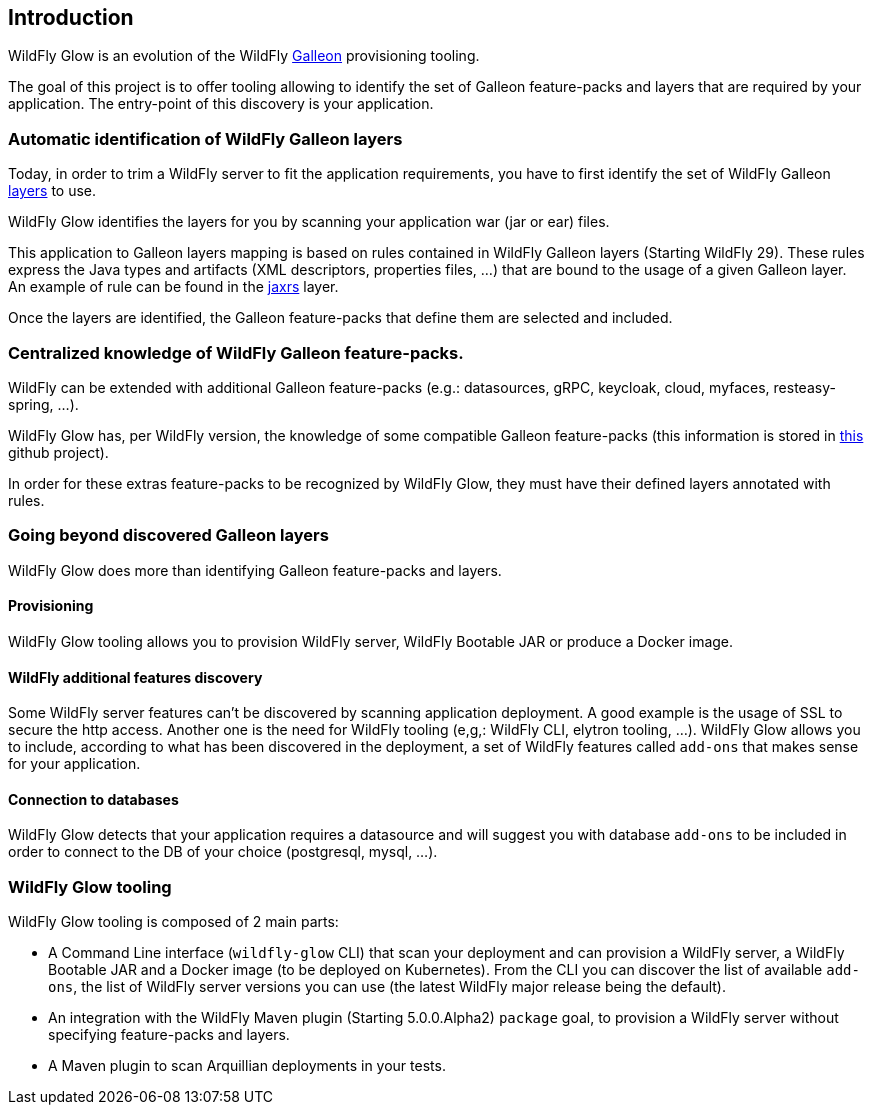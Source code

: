 [[glow_introduction]]
## Introduction

WildFly Glow is an evolution of the WildFly link:https://docs.wildfly.org/galleon/[Galleon] provisioning tooling. 

The goal of this project is to offer tooling allowing to identify the set of Galleon feature-packs and layers that are required 
by your application. The entry-point of this discovery is your application.

### Automatic identification of WildFly Galleon layers

Today, in order to trim a WildFly server to fit the application requirements, you have to first identify the 
set of WildFly Galleon link:https://docs.wildfly.org/30/Galleon_Guide.html#wildfly_galleon_layers[layers] to use.

WildFly Glow identifies the layers for you by scanning your application war (jar or ear) files. 

This application to Galleon layers mapping is based on rules contained in WildFly Galleon layers (Starting WildFly 29). 
These rules express the Java types and artifacts (XML descriptors, properties files, ...) 
that are bound to the usage of a given Galleon layer. An example of rule can be found in the link:https://github.com/wildfly/wildfly/blob/30.0.0.Final/ee-feature-pack/galleon-shared/src/main/resources/layers/standalone/jaxrs/layer-spec.xml#L8[jaxrs] layer.

Once the layers are identified, the Galleon feature-packs that define them are selected and included.

### Centralized knowledge of WildFly Galleon feature-packs.

WildFly can be extended with additional Galleon feature-packs (e.g.: datasources, gRPC, keycloak, cloud, myfaces, resteasy-spring, ...).

WildFly Glow has, per WildFly version, the knowledge of some compatible Galleon feature-packs (this information is stored in 
link:https://github.com/wildfly/wildfly-galleon-feature-packs/tree/release[this] github project).

In order for these extras feature-packs to be recognized by WildFly Glow, they must have their defined layers annotated with rules.

### Going beyond discovered Galleon layers

WildFly Glow does more than identifying Galleon feature-packs and layers.

#### Provisioning

WildFly Glow tooling allows you to provision WildFly server, WildFly Bootable JAR or produce a Docker image.

#### WildFly additional features discovery

Some WildFly server features can't be discovered by scanning application deployment. A good example is the usage of SSL to secure the http 
access. Another one is the need for WildFly tooling (e,g,: WildFly CLI, elytron tooling, ...). 
WildFly Glow allows you to include, according to what has been discovered in the deployment, a set of WildFly features called `add-ons` that makes sense 
for your application.

#### Connection to databases

WildFly Glow detects that your application requires a datasource and will suggest you with database `add-ons` to be included in order   
to connect to the DB of your choice (postgresql, mysql, ...).


### WildFly Glow tooling

WildFly Glow tooling is composed of 2 main parts:

* A Command Line interface (`wildfly-glow` CLI) that scan your deployment and can provision a WildFly server, a WildFly Bootable JAR and 
a Docker image (to be deployed on Kubernetes). From the CLI you can discover the list of available `add-ons`, the list of WildFly server versions 
you can use (the latest WildFly major release being the default).

* An integration with the WildFly Maven plugin (Starting 5.0.0.Alpha2) `package` goal, to provision a WildFly server without specifying 
feature-packs and layers.

* A Maven plugin to scan Arquillian deployments in your tests.

